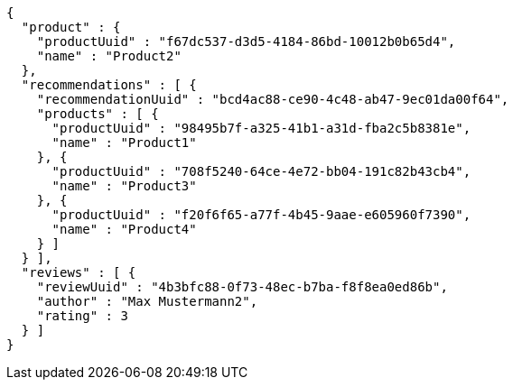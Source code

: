 [source,options="nowrap"]
----
{
  "product" : {
    "productUuid" : "f67dc537-d3d5-4184-86bd-10012b0b65d4",
    "name" : "Product2"
  },
  "recommendations" : [ {
    "recommendationUuid" : "bcd4ac88-ce90-4c48-ab47-9ec01da00f64",
    "products" : [ {
      "productUuid" : "98495b7f-a325-41b1-a31d-fba2c5b8381e",
      "name" : "Product1"
    }, {
      "productUuid" : "708f5240-64ce-4e72-bb04-191c82b43cb4",
      "name" : "Product3"
    }, {
      "productUuid" : "f20f6f65-a77f-4b45-9aae-e605960f7390",
      "name" : "Product4"
    } ]
  } ],
  "reviews" : [ {
    "reviewUuid" : "4b3bfc88-0f73-48ec-b7ba-f8f8ea0ed86b",
    "author" : "Max Mustermann2",
    "rating" : 3
  } ]
}
----